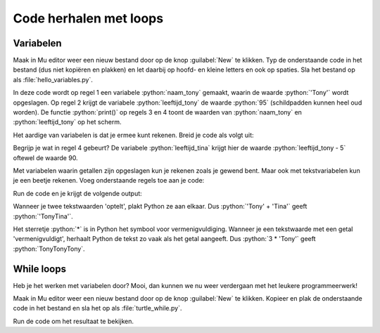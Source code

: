 .. role:: python(code)
   :language: python

Code herhalen met loops
=======================

.. ToDo: nog wat inleiding schrijven (in het vorige onderdeel veel herhalende code getypt)

Variabelen
----------

.. grid:: 2
    :padding: 0

    .. grid-item::
        :columns: 6

        Voordat je je in loops gaat verdiepen, is het nodig dat je iets weet van *variabelen*. Een variabele is een plaats in het geheugen van de computer waarin je een waarde kunt opslaan. Je kunt een variabele vergelijken met een lade in een ladenkast. De lade heeft een label dat aangeeft wat er in zit en in de lade zit inhoud. Een variabele heeft een naam die (meestal) aangeeft wat er in zit en in de variabele zit een waarde.

    .. grid-item::
        :columns: 6

        .. image:: images/variables.png

.. dropdown:: Waarschuwing
    :color: warning
    :icon: alert
    :open:

    Dit onderdeel kan een beetje saai zijn. Val niet in slaap, worstel je er doorheen, want je hebt de kennis nodig om later weer leukere dingen te programmeren. Sterkte :octicon:`smiley`

          
Maak in Mu editor weer een nieuw bestand door op de knop :guilabel:`New` te klikken. Typ de onderstaande code in het bestand (dus niet kopiëren en plakken) en let daarbij op hoofd- en kleine letters en ook op spaties. Sla het bestand op als :file:`hello_variables.py`.

.. code-block:: python
    :class: no-copybutton
    :linenos:
    :caption: hello_variables.py
    :name: hello_variables_v01

    naam_tony = 'Tony'
    leeftijd_tony = 95
    print(naam_tony)
    print(leeftijd_tony)
          
In deze code wordt op regel 1 een variabele :python:`naam_tony` gemaakt, waarin de waarde :python:`'Tony'` wordt opgeslagen. Op regel 2 krijgt de variabele :python:`leeftijd_tony` de waarde :python:`95` (schildpadden kunnen heel oud worden). De functie :python:`print()` op regels 3 en 4 toont de waarden van :python:`naam_tony` en :python:`leeftijd_tony` op het scherm.

.. grid:: 1
    :padding: 0

    .. grid-item:: 
        :columns: auto
        
        .. image:: images/hello_variables.png


.. dropdown:: Meer weten over het maken van een variabele?
    :color: info
    :icon: info

    Een variabele maak je door een (zelfbedachte) **variabelenaam** te typen, gevolgd door een **is-gelijk-aan-teken** en de **waarde** die je in de variabele wilt opslaan. Dit bij elkaar heet in het Engels een *assignment statement*.

    .. card:: Assignment statement

        :python:`<variabelenaam> = <waarde>`

    Je mag de variabelenaam zelf bedenken, maar hij moet wel aan enkele voorwaarden voldoen:

    * De naam moet beginnen met een letter of het underscore karakter (:python:`_`).
    * De naam mag niet met een cijfer beginnen.
    * De naam mag alleen letters, cijfers en het underscore karakter bevatten.
  
    Variabelenamen zijn hoofdlettergevoelig. Dus :python:`leeftijd` en :python:`Leeftijd` zijn twee verschillende variabelen.


Het aardige van variabelen is dat je ermee kunt rekenen. Breid je code als volgt uit:

.. code-block:: python
    :class: no-copybutton
    :linenos:
    :emphasize-lines: 2,4,7,8
    :caption: hello_variables.py
    :name: hello_variables_v02

    naam_tony = 'Tony'
    naam_tina = 'Tina'
    leeftijd_tony = 95
    leeftijd_tina = leeftijd_tony - 5
    print(naam_tony)
    print(leeftijd_tony)
    print(naam_tina)
    print(leeftijd_tina)

Begrijp je wat in regel 4 gebeurt? De variabele :python:`leeftijd_tina` krijgt hier de waarde :python:`leeftijd_tony - 5` oftewel de waarde 90.

Met variabelen waarin getallen zijn opgeslagen kun je rekenen zoals je gewend bent. Maar ook met tekstvariabelen kun je een beetje rekenen. Voeg onderstaande regels toe aan je code:

.. code-block:: python
    :class: no-copybutton
    :linenos:
    :lineno-start: 9
    :caption: hello_variables.py
    :name: hello_variables_v02_contd

    print(leeftijd_tony + leeftijd_tina)
    print(naam_tony + naam_tina)
    print(3 * naam_tony)

Run de code en je krijgt de volgende output:

.. code-block:: text
    :class: no-copybutton
    :caption: hello_variables.py output
    :name: hello_variables_v02_contd

    Tony
    95
    Tina
    90
    185
    TonyTina
    TonyTonyTony

Wanneer je twee tekstwaarden 'optelt', plakt Python ze aan elkaar. Dus :python:`'Tony' + 'Tina'` geeft :python:`'TonyTina'`. 

Het sterretje :python:`*` is in Python het symbool voor vermenigvuldiging. Wanneer je een tekstwaarde met een getal 'vermenigvuldigt', herhaalt Python de tekst zo vaak als het getal aangeeft. Dus :python:`3 * 'Tony'` geeft :python:`TonyTonyTony`.

.. dropdown:: Meer weten over soorten variabelen?
    :color: info
    :icon: info

    Hoe weet Python dat het bij het optellen van twee getallen gewoon moet optellen, maar bij het 'optellen' van twee tekstwaarden die waarden aan elkaar moet plakken? Dat weet Python door naar de *datatypes* te kijken. Door de aanhalingstekens om :python:`'Tony'` en :python:`'Tina'`, weet Python dat de variabelen :python:`naam_tony` en :python:`naam_tina` van het datatype :python:`string` zijn. En Python weet dat een :python:`+` tussen twee stringvariabelen betekent 'plak aan elkaar'.
    
    De variabelen :python:`leeftijd_tony` en :python:`leeftijd_tina` zijn van het datatype :python:`integer`. Dat is Engels voor *geheel getal*.

    Je kunt achter het datatype van een variabele komen met de functie :python:`type()`. Probeer de volgende code maar eens uit (je mag de code in :file:`hello_variables.py` vervangen).

    .. code-block:: python
        :linenos:
        :name: hello_variables_datatypes

        naam = 'Alan'
        leeftijd = 11
        lichaamslengte = 1.54

        print(type(naam))
        print(type(leeftijd))
        print(type(lichaamslengte))

    Je ziet dat Python de datatypes van de drie variabelen print:

    .. list-table::
        :header-rows: 1

        * - Variabele
          - Resultaat :python:`type()`
          - Datatype
          - Betekenis
        * - :python:`naam`
          - :python:`<class 'str'>`
          - string
          - tekstwaarde
        * - :python:`leeftijd`
          - :python:`<class 'int'>`
          - integer
          - geheel getal
        * - :python:`lichaamslengte`
          - :python:`<class 'float'>`
          - floating point
          - kommagetal

    Overigens is :python:`tony` in :ref:`hello_turtle_v01` ook een variabele. Het datatype van :python:`tony` kun je met :python:`type()` opvragen:
 
    .. code-block:: python
        :linenos:
        :caption: hello_turtle.py
        :name: hello_turtle_v03

        import turtle

        tony = turtle.Turtle()

        print(type(tony))

    .. code-block:: text
        :name: hello_turtle_v03_output
        :caption: hello_turtle.py output

        <class 'turtle.Turtle'>

    Het datatype van :python:`tony` is :python:`turtle.Turtle` en daarmee kan Python niet rekenen. Dus iets als :python:`3 * tony` of :python:`tony + tony` zal een foutmelding opleveren.

.. dropdown:: Opdracht 01
    :color: secondary
    :icon: pencil

    Verwijder alle code uit :file:`hello_variables.py`. Schrijf in het lege bestand code die het volgende doet:

    1.  Een variabele :python:`aantal_appels` aanmaken met de waarde :python:`8`.
    2.  Een variabele :python:`prijs_per_appel` aanmaken met de waarde :python:`0.75`.
    3.  Een variabele :python:`totale_prijs` aanmaken waarin je het product (dat is de vermenigvuldiging) van de vorige twee variabelen opslaat.
    4.  De waarde van :python:`totale_prijs` tonen op het scherm.     

    .. dropdown:: Oplossing
        :color: secondary
        :icon: check-circle

        .. code-block:: python
            :linenos:
            :caption: hello_variables.py
            :name: hello_variables_opdr01

            aantal_appels = 8
            prijs_per_appel = 0.75
            totale_prijs = aantal_appels * prijs_per_appel
            print(totale_prijs)

.. dropdown:: Opdracht 02
    :color: secondary
    :icon: pencil

    Bekijk de onderstaande code en probeer eerst uit je hoofd te beredeneren wat de waarden van de variabelen :python:`getal1`, :python:`getal2`, :python:`getal3`  en :python:`getal4` zijn nadat deze code is uitgevoerd. Controleer daarna je voorspelling door de code naar Mu editor (vervang de code in het bestand :file:`hello_variables`) te kopiëren en te runnen.   
    
    .. code-block:: python
        :linenos:
        :name: hello_variables_opdr02

        getal1 = 3
        getal2 = getal1 + 2
        getal3 = getal2 * (getal1 + getal2)
        getal4 = getal3 - getal2

        print("getal1 =", getal1)
        print("getal2 =", getal2)
        print("getal3 =", getal3)
        print("getal4 =", getal4)

    .. dropdown:: Oplossing
        :color: secondary
        :icon: check-circle

        .. code-block:: text
            :name: hello_variables_opdr02_opl

            getal1 = 3
            getal2 = 5
            getal3 = 40
            getal4 = 35  

.. dropdown:: Opdracht 03
    :color: secondary
    :icon: pencil

    Bekijk de onderstaande code en probeer eerst uit je hoofd te beredeneren wat de waarden van :python:`a`, :python:`b` en :python:`c` zijn nadat deze code is uitgevoerd. Controleer daarna je antwoord door de code naar Mu editor (vervang de code in het bestand :file:`hello_variables`) te kopiëren en te runnen.   
    
    .. code-block:: python
        :linenos:
        :name: hello_variables_opdr02

        a = 5
        b = a + 2
        c = b * b
        a = c - b
        print(a, b, c)

    .. dropdown:: Oplossing
        :color: secondary
        :icon: check-circle

        :python:`a` heeft de waarde 42, :python:`b` heeft de waarde 7 en :python:`c` heeft de waarde 49.   

While loops
-----------

Heb je het werken met variabelen door? Mooi, dan kunnen we nu weer verdergaan met het leukere programmeerwerk!

Maak in Mu editor weer een nieuw bestand door op de knop :guilabel:`New` te klikken. Kopieer en plak de onderstaande code in het bestand en sla het op als :file:`turtle_while.py`.

.. code-block:: python
    :linenos:
    :caption: turtle_while.py
    :name: turtle_while

    import turtle

    tony = turtle.Turtle()

    zijde = 0
    while zijde < 4:
        tony.forward(100)
        tony.lt(90)
        zijde = zijde + 1

Run de code om het resultaat te bekijken.